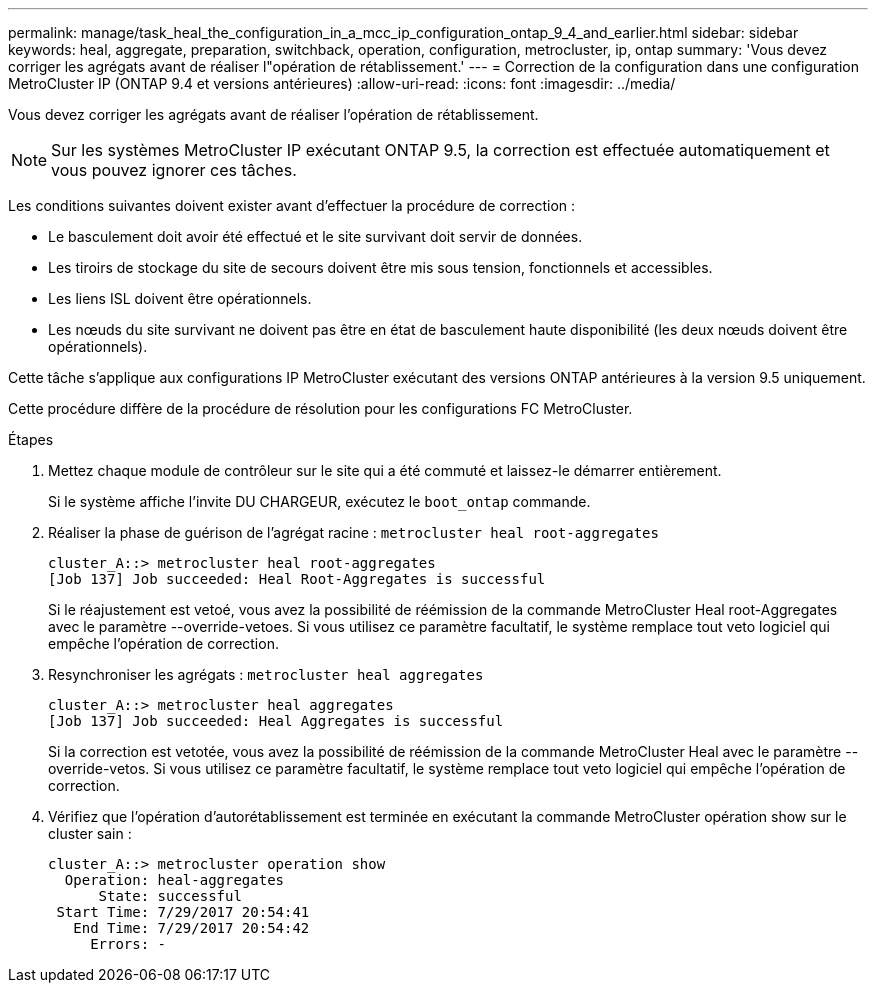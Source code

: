 ---
permalink: manage/task_heal_the_configuration_in_a_mcc_ip_configuration_ontap_9_4_and_earlier.html 
sidebar: sidebar 
keywords: heal, aggregate, preparation, switchback, operation, configuration, metrocluster, ip, ontap 
summary: 'Vous devez corriger les agrégats avant de réaliser l"opération de rétablissement.' 
---
= Correction de la configuration dans une configuration MetroCluster IP (ONTAP 9.4 et versions antérieures)
:allow-uri-read: 
:icons: font
:imagesdir: ../media/


[role="lead"]
Vous devez corriger les agrégats avant de réaliser l'opération de rétablissement.


NOTE: Sur les systèmes MetroCluster IP exécutant ONTAP 9.5, la correction est effectuée automatiquement et vous pouvez ignorer ces tâches.

Les conditions suivantes doivent exister avant d'effectuer la procédure de correction :

* Le basculement doit avoir été effectué et le site survivant doit servir de données.
* Les tiroirs de stockage du site de secours doivent être mis sous tension, fonctionnels et accessibles.
* Les liens ISL doivent être opérationnels.
* Les nœuds du site survivant ne doivent pas être en état de basculement haute disponibilité (les deux nœuds doivent être opérationnels).


Cette tâche s'applique aux configurations IP MetroCluster exécutant des versions ONTAP antérieures à la version 9.5 uniquement.

Cette procédure diffère de la procédure de résolution pour les configurations FC MetroCluster.

.Étapes
. Mettez chaque module de contrôleur sur le site qui a été commuté et laissez-le démarrer entièrement.
+
Si le système affiche l'invite DU CHARGEUR, exécutez le `boot_ontap` commande.

. Réaliser la phase de guérison de l'agrégat racine : `metrocluster heal root-aggregates`
+
[listing]
----
cluster_A::> metrocluster heal root-aggregates
[Job 137] Job succeeded: Heal Root-Aggregates is successful
----
+
Si le réajustement est vetoé, vous avez la possibilité de réémission de la commande MetroCluster Heal root-Aggregates avec le paramètre --override-vetoes. Si vous utilisez ce paramètre facultatif, le système remplace tout veto logiciel qui empêche l'opération de correction.

. Resynchroniser les agrégats : `metrocluster heal aggregates`
+
[listing]
----
cluster_A::> metrocluster heal aggregates
[Job 137] Job succeeded: Heal Aggregates is successful
----
+
Si la correction est vetotée, vous avez la possibilité de réémission de la commande MetroCluster Heal avec le paramètre --override-vetos. Si vous utilisez ce paramètre facultatif, le système remplace tout veto logiciel qui empêche l'opération de correction.

. Vérifiez que l'opération d'autorétablissement est terminée en exécutant la commande MetroCluster opération show sur le cluster sain :
+
[listing]
----

cluster_A::> metrocluster operation show
  Operation: heal-aggregates
      State: successful
 Start Time: 7/29/2017 20:54:41
   End Time: 7/29/2017 20:54:42
     Errors: -
----

